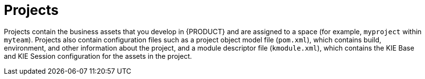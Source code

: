 [id='projects-con_{context}']

= Projects

Projects contain the business assets that you develop in {PRODUCT} and are assigned to a space (for example, `myproject` within `myteam`). Projects also contain configuration files such as a project object model file (`pom.xml`), which contains build, environment, and other information about the project, and a module descriptor file (`kmodule.xml`), which contains the KIE Base and KIE Session configuration for the assets in the project. 

